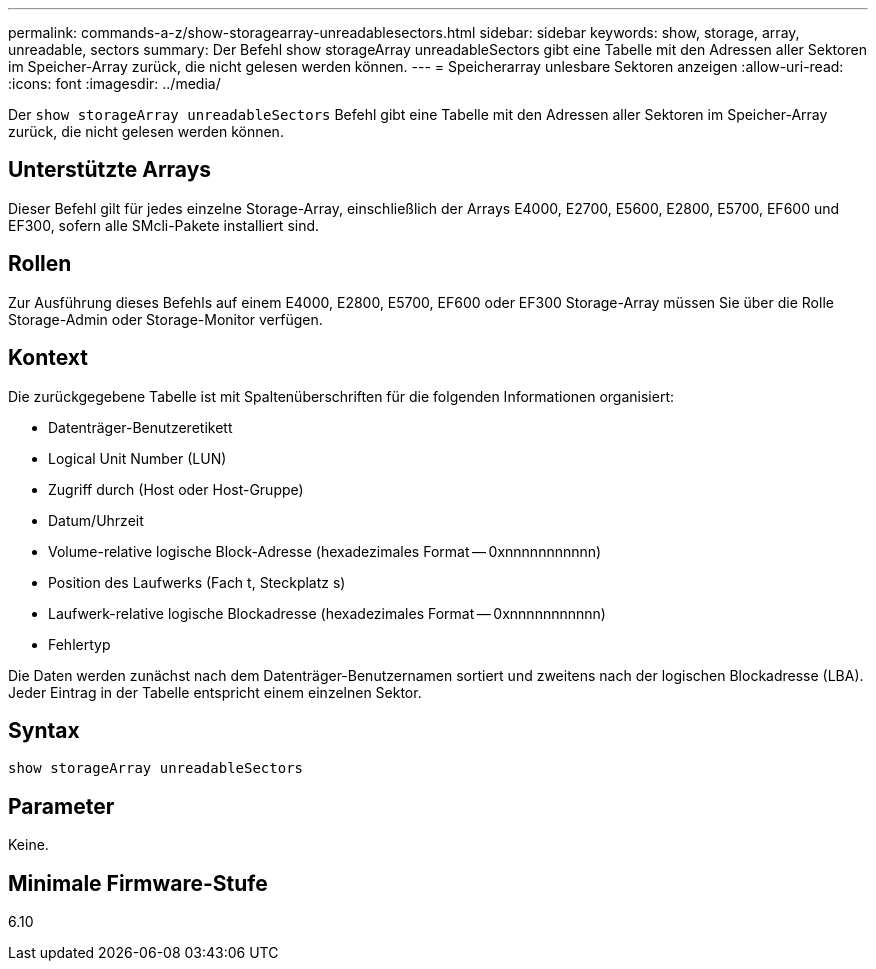 ---
permalink: commands-a-z/show-storagearray-unreadablesectors.html 
sidebar: sidebar 
keywords: show, storage, array, unreadable, sectors 
summary: Der Befehl show storageArray unreadableSectors gibt eine Tabelle mit den Adressen aller Sektoren im Speicher-Array zurück, die nicht gelesen werden können. 
---
= Speicherarray unlesbare Sektoren anzeigen
:allow-uri-read: 
:icons: font
:imagesdir: ../media/


[role="lead"]
Der `show storageArray unreadableSectors` Befehl gibt eine Tabelle mit den Adressen aller Sektoren im Speicher-Array zurück, die nicht gelesen werden können.



== Unterstützte Arrays

Dieser Befehl gilt für jedes einzelne Storage-Array, einschließlich der Arrays E4000, E2700, E5600, E2800, E5700, EF600 und EF300, sofern alle SMcli-Pakete installiert sind.



== Rollen

Zur Ausführung dieses Befehls auf einem E4000, E2800, E5700, EF600 oder EF300 Storage-Array müssen Sie über die Rolle Storage-Admin oder Storage-Monitor verfügen.



== Kontext

Die zurückgegebene Tabelle ist mit Spaltenüberschriften für die folgenden Informationen organisiert:

* Datenträger-Benutzeretikett
* Logical Unit Number (LUN)
* Zugriff durch (Host oder Host-Gruppe)
* Datum/Uhrzeit
* Volume-relative logische Block-Adresse (hexadezimales Format -- 0xnnnnnnnnnnn)
* Position des Laufwerks (Fach t, Steckplatz s)
* Laufwerk-relative logische Blockadresse (hexadezimales Format -- 0xnnnnnnnnnnn)
* Fehlertyp


Die Daten werden zunächst nach dem Datenträger-Benutzernamen sortiert und zweitens nach der logischen Blockadresse (LBA). Jeder Eintrag in der Tabelle entspricht einem einzelnen Sektor.



== Syntax

[source, cli]
----
show storageArray unreadableSectors
----


== Parameter

Keine.



== Minimale Firmware-Stufe

6.10
